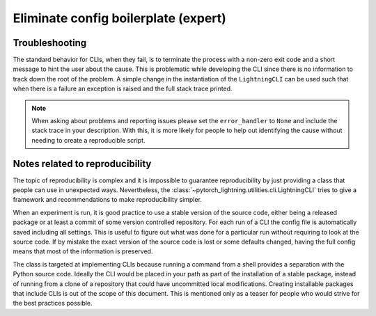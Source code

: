 #####################################
Eliminate config boilerplate (expert)
#####################################

Troubleshooting
^^^^^^^^^^^^^^^

The standard behavior for CLIs, when they fail, is to terminate the process with a non-zero exit code and a short message
to hint the user about the cause. This is problematic while developing the CLI since there is no information to track
down the root of the problem. A simple change in the instantiation of the ``LightningCLI`` can be used such that when
there is a failure an exception is raised and the full stack trace printed.

.. testcode::

    cli = LightningCLI(MyModel, parser_kwargs={"error_handler": None})

.. note::

    When asking about problems and reporting issues please set the ``error_handler`` to ``None`` and include the stack
    trace in your description. With this, it is more likely for people to help out identifying the cause without needing
    to create a reproducible script.


Notes related to reproducibility
^^^^^^^^^^^^^^^^^^^^^^^^^^^^^^^^

The topic of reproducibility is complex and it is impossible to guarantee reproducibility by just providing a class that
people can use in unexpected ways. Nevertheless, the :class:`~pytorch_lightning.utilities.cli.LightningCLI` tries to
give a framework and recommendations to make reproducibility simpler.

When an experiment is run, it is good practice to use a stable version of the source code, either being a released
package or at least a commit of some version controlled repository. For each run of a CLI the config file is
automatically saved including all settings. This is useful to figure out what was done for a particular run without
requiring to look at the source code. If by mistake the exact version of the source code is lost or some defaults
changed, having the full config means that most of the information is preserved.

The class is targeted at implementing CLIs because running a command from a shell provides a separation with the Python
source code. Ideally the CLI would be placed in your path as part of the installation of a stable package, instead of
running from a clone of a repository that could have uncommitted local modifications. Creating installable packages that
include CLIs is out of the scope of this document. This is mentioned only as a teaser for people who would strive for
the best practices possible.
